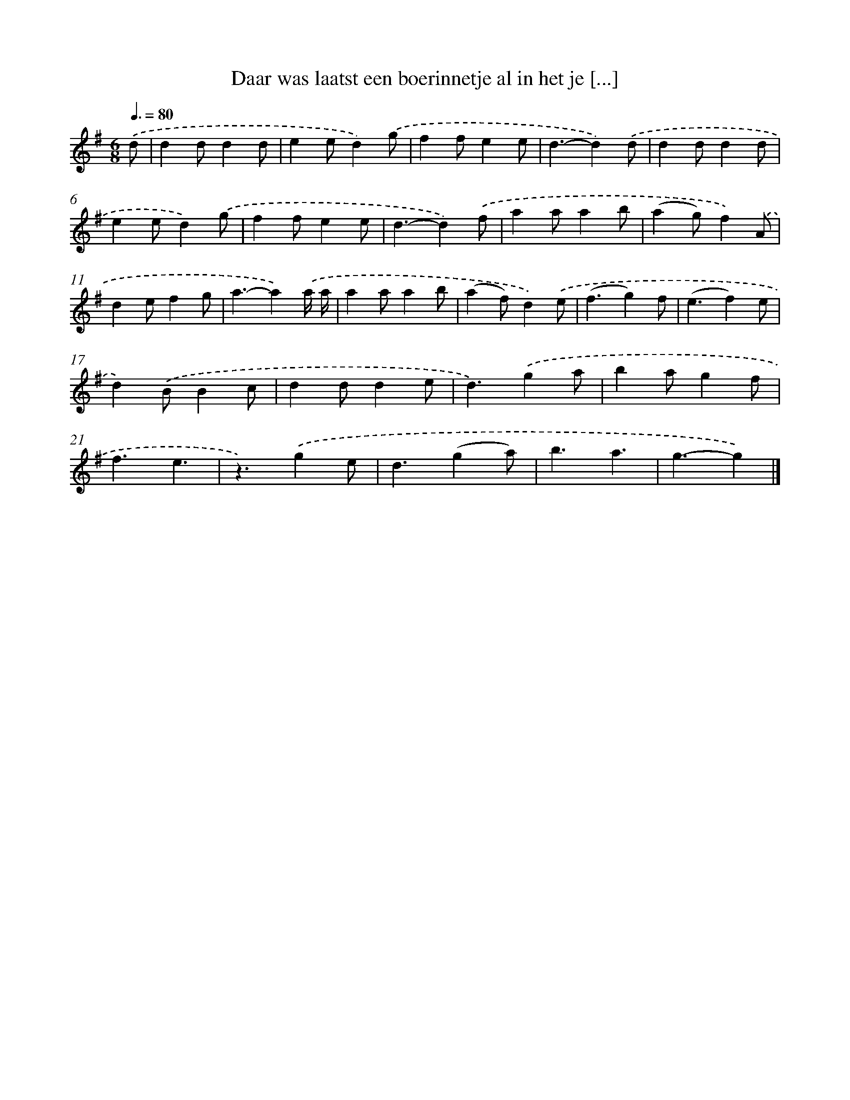 X: 3887
T: Daar was laatst een boerinnetje al in het je [...]
%%abc-version 2.0
%%abcx-abcm2ps-target-version 5.9.1 (29 Sep 2008)
%%abc-creator hum2abc beta
%%abcx-conversion-date 2018/11/01 14:36:04
%%humdrum-veritas 3915937057
%%humdrum-veritas-data 154632726
%%continueall 1
%%barnumbers 0
L: 1/4
M: 6/8
Q: 3/8=80
K: G clef=treble
.('d/ [I:setbarnb 1]|
dd/dd/ |
ee/d).('g/ |
ff/ee/ |
d3/-d).('d/ |
dd/dd/ |
ee/d).('g/ |
ff/ee/ |
d3/-d).('f/ |
aa/ab/ |
(ag/)f).('A/ |
de/fg/ |
a3/-a).('a// a// |
aa/ab/ |
(af/)d).('e/ |
(f3/g)f/ |
(e3/f)e/ |
d).('B/Bc/ |
dd/de/ |
d3/).('ga/ |
ba/gf/ |
f3/e3/ |
z3/).('ge/ |
d3/(ga/) |
b3/a3/ |
g3/-g) |]
